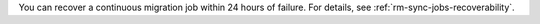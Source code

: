 You can recover a continuous migration job within 24 hours of failure. 
For details, see :ref:`rm-sync-jobs-recoverability`.